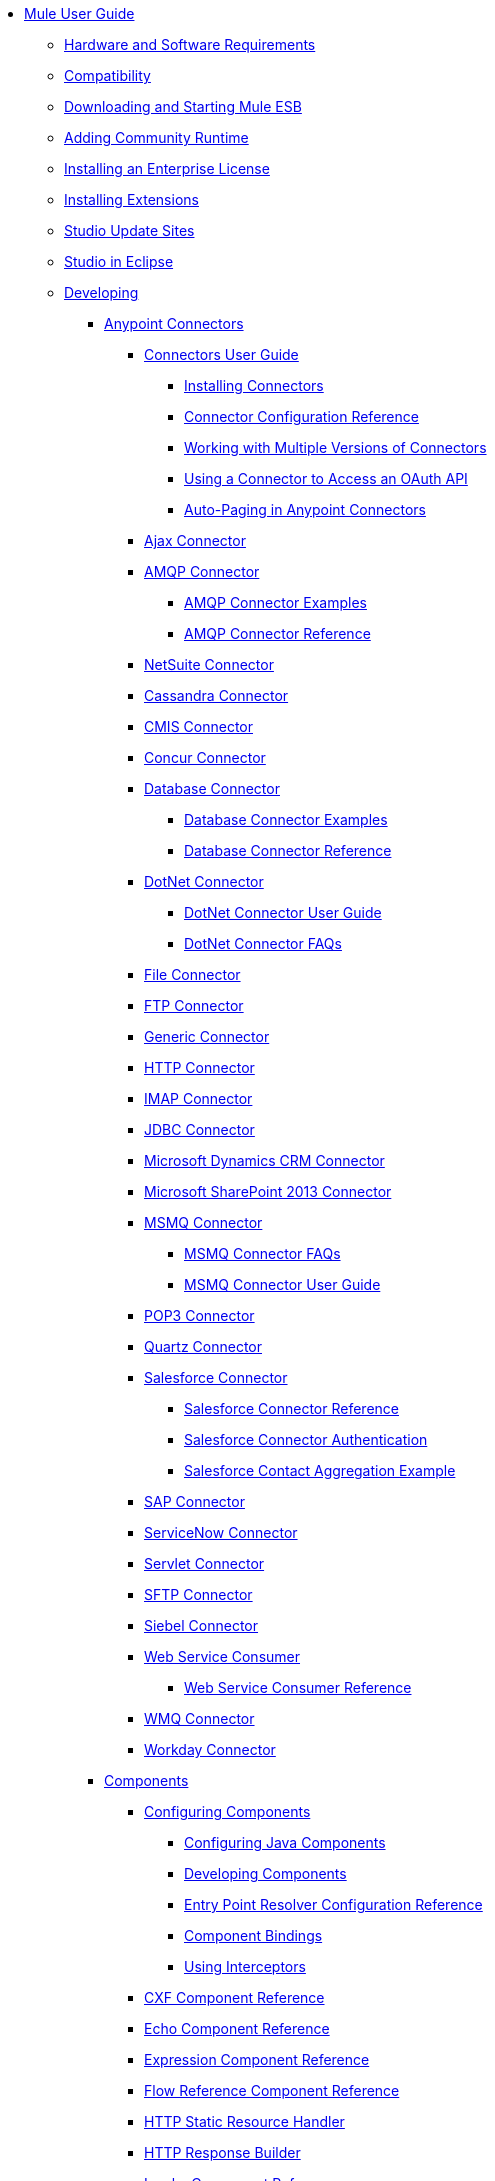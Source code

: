 // TOC File

* link:/mule-user-guide/v/3.5/index[Mule User Guide]
** link:/mule-user-guide/v/3.5/hardware-and-software-requirements[Hardware and Software Requirements]
** link:/mule-user-guide/v/3.5/compatibility[Compatibility]
** link:/mule-user-guide/v/3.5/downloading-and-starting-mule-esb[Downloading and Starting Mule ESB]
** link:/mule-user-guide/v/3.5/adding-community-runtime[Adding Community Runtime]
** link:/mule-user-guide/v/3.5/installing-an-enterprise-license[Installing an Enterprise License]
** link:/mule-user-guide/v/3.5/installing-extensions[Installing Extensions]
** link:/mule-user-guide/v/3.5/studio-update-sites[Studio Update Sites]
** link:/mule-user-guide/v/3.5/studio-in-eclipse[Studio in Eclipse]
** link:/mule-user-guide/v/3.5/developing[Developing]
*** link:/mule-user-guide/v/3.5/anypoint-connectors[Anypoint Connectors]
**** link:/mule-user-guide/v/3.5/connectors-user-guide[Connectors User Guide]
***** link:/mule-user-guide/v/3.5/installing-connectors[Installing Connectors]
***** link:/mule-user-guide/v/3.5/connector-configuration-reference[Connector Configuration Reference]
***** link:/mule-user-guide/v/3.5/working-with-multiple-versions-of-connectors[Working with Multiple Versions of Connectors]
***** link:/mule-user-guide/v/3.5/using-a-connector-to-access-an-oauth-api[Using a Connector to Access an OAuth API]
***** link:/mule-user-guide/v/3.5/auto-paging-in-anypoint-connectors[Auto-Paging in Anypoint Connectors]
**** link:/mule-user-guide/v/3.5/ajax-connector[Ajax Connector]
**** link:/mule-user-guide/v/3.5/amqp-connector[AMQP Connector]
***** link:/mule-user-guide/v/3.5/amqp-connector-examples[AMQP Connector Examples]
***** link:/mule-user-guide/v/3.5/amqp-connector-reference[AMQP Connector Reference]
**** link:/mule-user-guide/v/3.5/netsuite-connector[NetSuite Connector]
**** link:/mule-user-guide/v/3.5/cassandra-connector[Cassandra Connector]
**** link:/mule-user-guide/v/3.5/cmis-connector[CMIS Connector]
**** link:/mule-user-guide/v/3.5/concur-connector[Concur Connector]
**** link:/mule-user-guide/v/3.5/database-connector[Database Connector]
***** link:/mule-user-guide/v/3.5/database-connector-examples[Database Connector Examples]
***** link:/mule-user-guide/v/3.5/database-connector-reference[Database Connector Reference]
**** link:/mule-user-guide/v/3.5/dotnet-connector[DotNet Connector]
***** link:/mule-user-guide/v/3.5/dotnet-connector-user-guide[DotNet Connector User Guide]
***** link:/mule-user-guide/v/3.5/dotnet-connector-faqs[DotNet Connector FAQs]
**** link:/mule-user-guide/v/3.5/file-connector[File Connector]
**** link:/mule-user-guide/v/3.5/ftp-connector[FTP Connector]
**** link:/mule-user-guide/v/3.5/generic-connector[Generic Connector]
**** link:/mule-user-guide/v/3.5/http-connector[HTTP Connector]
**** link:/mule-user-guide/v/3.5/imap-connector[IMAP Connector]
**** link:/mule-user-guide/v/3.5/jdbc-connector[JDBC Connector]
**** link:/mule-user-guide/v/3.5/microsoft-dynamics-crm-connector[Microsoft Dynamics CRM Connector]
**** link:/mule-user-guide/v/3.5/microsoft-sharepoint-2013-connector[Microsoft SharePoint 2013 Connector]
**** link:/mule-user-guide/v/3.5/msmq-connector[MSMQ Connector]
***** link:/mule-user-guide/v/3.5/msmq-connector-faqs[MSMQ Connector FAQs]
***** link:/mule-user-guide/v/3.5/msmq-connector-user-guide[MSMQ Connector User Guide]
**** link:/mule-user-guide/v/3.5/pop3-connector[POP3 Connector]
**** link:/mule-user-guide/v/3.5/quartz-connector[Quartz Connector]
**** link:/mule-user-guide/v/3.5/salesforce-connector[Salesforce Connector]
***** link:/mule-user-guide/v/3.5/salesforce-connector-reference[Salesforce Connector Reference]
***** link:/mule-user-guide/v/3.5/salesforce-connector-authentication[Salesforce Connector Authentication]
***** link:/mule-user-guide/v/3.5/salesforce-contact-aggregation-example[Salesforce Contact Aggregation Example]
**** link:/mule-user-guide/v/3.5/sap-connector[SAP Connector]
**** link:/mule-user-guide/v/3.5/servicenow-connector[ServiceNow Connector]
**** link:/mule-user-guide/v/3.5/servlet-connector[Servlet Connector]
**** link:/mule-user-guide/v/3.5/sftp-connector[SFTP Connector]
**** link:/mule-user-guide/v/3.5/siebel-connector[Siebel Connector]
**** link:/mule-user-guide/v/3.5/web-service-consumer[Web Service Consumer]
***** link:/mule-user-guide/v/3.5/web-service-consumer-reference[Web Service Consumer Reference]
**** link:/mule-user-guide/v/3.5/wmq-connector[WMQ Connector]
**** link:/mule-user-guide/v/3.5/workday-connector[Workday Connector]
*** link:/mule-user-guide/v/3.5/components[Components]
**** link:/mule-user-guide/v/3.5/configuring-components[Configuring Components]
***** link:/mule-user-guide/v/3.5/configuring-java-components[Configuring Java Components]
***** link:/mule-user-guide/v/3.5/developing-components[Developing Components]
***** link:/mule-user-guide/v/3.5/entry-point-resolver-configuration-reference[Entry Point Resolver Configuration Reference]
***** link:/mule-user-guide/v/3.5/component-bindings[Component Bindings]
***** link:/mule-user-guide/v/3.5/using-interceptors[Using Interceptors]
**** link:/mule-user-guide/v/3.5/cxf-component-reference[CXF Component Reference]
**** link:/mule-user-guide/v/3.5/echo-component-reference[Echo Component Reference]
**** link:/mule-user-guide/v/3.5/expression-component-reference[Expression Component Reference]
**** link:/mule-user-guide/v/3.5/flow-reference-component-reference[Flow Reference Component Reference]
**** link:/mule-user-guide/v/3.5/http-static-resource-handler[HTTP Static Resource Handler]
**** link:/mule-user-guide/v/3.5/http-response-builder[HTTP Response Builder]
**** link:/mule-user-guide/v/3.5/invoke-component-reference[Invoke Component Reference]
**** link:/mule-user-guide/v/3.5/java-component-reference[Java Component Reference]
**** link:/mule-user-guide/v/3.5/logger-component-reference[Logger Component Reference]
**** link:/mule-user-guide/v/3.5/rest-component-reference[REST Component Reference]
**** link:/mule-user-guide/v/3.5/script-component-reference[Script Component Reference]
***** link:/mule-user-guide/v/3.5/groovy-component-reference[Groovy Component Reference]
***** link:/mule-user-guide/v/3.5/javascript-component-reference[JavaScript Component Reference]
***** link:/mule-user-guide/v/3.5/python-component-reference[Python Component Reference]
***** link:/mule-user-guide/v/3.5/ruby-component-reference[Ruby Component Reference]
*** link:/mule-user-guide/v/3.5/filters[Filters]
**** link:/mule-user-guide/v/3.5/custom-filter[Custom Filter]
**** link:/mule-user-guide/v/3.5/exception-filter[Exception Filter]
**** link:/mule-user-guide/v/3.5/filter-ref[Filter Ref]
**** link:/mule-user-guide/v/3.5/logic-filter[Logic Filter]
**** link:/mule-user-guide/v/3.5/message-filter[Message Filter]
**** link:/mule-user-guide/v/3.5/message-property-filter[Message Property Filter]
**** link:/mule-user-guide/v/3.5/regex-filter[Regex Filter]
**** link:/mule-user-guide/v/3.5/schema-validation-filter[Schema Validation Filter]
**** link:/mule-user-guide/v/3.5/wildcard-filter[Wildcard Filter]
*** link:/mule-user-guide/v/3.5/routers[Routers]
**** link:/mule-user-guide/v/3.5/routing-message-processors[Routing Message Processors]
**** link:/mule-user-guide/v/3.5/all-flow-control-reference[All Flow Control Reference]
**** link:/mule-user-guide/v/3.5/choice-flow-control-reference[Choice Flow Control Reference]
**** link:/mule-user-guide/v/3.5/scatter-gather[Scatter-Gather]
**** link:/mule-user-guide/v/3.5/splitter-flow-control-reference[Splitter Flow Control Reference]
*** link:/mule-user-guide/v/3.5/scopes[Scopes]
**** link:/mule-user-guide/v/3.5/async-scope-reference[Async Scope Reference]
**** link:/mule-user-guide/v/3.5/cache-scope[Cache Scope]
**** link:/mule-user-guide/v/3.5/foreach[Foreach]
**** link:/mule-user-guide/v/3.5/message-enricher[Message Enricher]
**** link:/mule-user-guide/v/3.5/poll-reference[Poll Reference]
***** link:/mule-user-guide/v/3.5/poll-schedulers[Poll Schedulers]
**** link:/mule-user-guide/v/3.5/request-reply-scope[Request-Reply Scope]
**** link:/mule-user-guide/v/3.5/transactional[Transactional]
**** link:/mule-user-guide/v/3.5/until-successful-scope[Until Successful Scope]
*** link:/mule-user-guide/v/3.5/transformers[Transformers]
**** link:/mule-user-guide/v/3.5/using-transformers[Using Transformers]
***** link:/mule-user-guide/v/3.5/transformers-configuration-reference[Transformers Configuration Reference]
***** link:/mule-user-guide/v/3.5/native-support-for-json[Native Support for JSON]
***** link:/mule-user-guide/v/3.5/xmlprettyprinter-transformer[XmlPrettyPrinter Transformer]
**** link:/mule-user-guide/v/3.5/creating-custom-transformers[Creating Custom Transformers]
***** link:/mule-user-guide/v/3.5/creating-flow-objects-and-transformers-using-annotations[Creating Flow Objects and Transformers Using Annotations]
***** link:/mule-user-guide/v/3.5/function-annotation[Function Annotation]
***** link:/mule-user-guide/v/3.5/groovy-annotation[Groovy Annotation]
***** link:/mule-user-guide/v/3.5/inboundattachments-annotation[InboundAttachments Annotation]
***** link:/mule-user-guide/v/3.5/inboundheaders-annotation[InboundHeaders Annotation]
***** link:/mule-user-guide/v/3.5/lookup-annotation[Lookup Annotation]
***** link:/mule-user-guide/v/3.5/mule-annotation[Mule Annotation]
***** link:/mule-user-guide/v/3.5/outboundattachments-annotation[OutboundAttachments Annotation]
***** link:/mule-user-guide/v/3.5/outboundheaders-annotation[OutboundHeaders Annotation]
***** link:/mule-user-guide/v/3.5/payload-annotation[Payload Annotation]
***** link:/mule-user-guide/v/3.5/schedule-annotation[Schedule Annotation]
***** link:/mule-user-guide/v/3.5/transformer-annotation[Transformer Annotation]
***** link:/mule-user-guide/v/3.5/xpath-annotation[XPath Annotation]
***** link:/mule-user-guide/v/3.5/creating-custom-transformer-classes[Creating Custom Transformer Classes]
**** link:/mule-user-guide/v/3.5/append-string-transformer-reference[Append String Transformer Reference]
**** link:/mule-user-guide/v/3.5/attachment-transformer-reference[Attachment Transformer Reference]
**** link:/mule-user-guide/v/3.5/expression-transformer-reference[Expression Transformer Reference]
**** link:/mule-user-guide/v/3.5/java-transformer-reference[Java Transformer Reference]
**** link:/mule-user-guide/v/3.5/object-to-xml-transformer-reference[Object to XML Transformer Reference]
**** link:/mule-user-guide/v/3.5/parse-template-reference[Parse Template Reference]
**** link:/mule-user-guide/v/3.5/property-transformer-reference[Property Transformer Reference]
**** link:/mule-user-guide/v/3.5/script-transformer-reference[Script Transformer Reference]
**** link:/mule-user-guide/v/3.5/session-variable-transformer-reference[Session Variable Transformer Reference]
**** link:/mule-user-guide/v/3.5/set-payload-transformer-reference[Set Payload Transformer Reference]
**** link:/mule-user-guide/v/3.5/variable-transformer-reference[Variable Transformer Reference]
**** link:/mule-user-guide/v/3.5/xml-to-object-transformer-reference[XML to Object Transformer Reference]
**** link:/mule-user-guide/v/3.5/xslt-transformer-reference[XSLT Transformer Reference]
**** link:/mule-user-guide/v/3.5/datamapper-user-guide-and-reference[Datamapper User Guide and Reference]
***** link:/mule-user-guide/v/3.5/datamapper-concepts[DataMapper Concepts]
***** link:/mule-user-guide/v/3.5/datamapper-visual-reference[DataMapper Visual Reference]
***** link:/mule-user-guide/v/3.5/defining-datamapper-input-and-output-metadata[Defining DataMapper Input and Output Metadata]
***** link:/mule-user-guide/v/3.5/defining-metadata-using-edit-fields[Defining Metadata Using Edit Fields]
***** link:/mule-user-guide/v/3.5/pojo-class-bindings-and-factory-classes[POJO Class Bindings and Factory Classes]
***** link:/mule-user-guide/v/3.5/building-a-mapping-flow-in-the-graphical-mapping-editor[Building a Mapping Flow in the Graphical Mapping Editor]
***** link:/mule-user-guide/v/3.5/mapping-flow-input-and-output-properties[Mapping Flow Input and Output Properties]
***** link:/mule-user-guide/v/3.5/datamapper-input-error-policy-for-bad-input-data[DataMapper Input Error Policy for Bad Input Data]
***** link:/mule-user-guide/v/3.5/using-datamapper-lookup-tables[Using DataMapper Lookup Tables]
***** link:/mule-user-guide/v/3.5/streaming-data-processing-with-datamapper[Streaming Data Processing with DataMapper]
***** link:/mule-user-guide/v/3.5/updating-metadata-in-an-existing-mapping[Updating Metadata in an Existing Mapping]
***** link:/mule-user-guide/v/3.5/mapping-elements-inside-lists[Mapping Elements Inside Lists]
***** link:/mule-user-guide/v/3.5/previewing-datamapper-results-on-sample-data[Previewing DataMapper Results on Sample Data]
***** link:/mule-user-guide/v/3.5/datamapper-examples[DataMapper Examples]
***** link:/mule-user-guide/v/3.5/datamapper-supplemental-topics[DataMapper Supplemental Topics]
***** link:/mule-user-guide/v/3.5/datamapper-flat-to-structured-and-structured-to-flat-mapping[DataMapper Flat-to-Structured and Structured-to-Flat Mapping]
***** link:/mule-user-guide/v/3.5/choosing-mel-or-ctl2-as-scripting-engine[Choosing MEL or CTL2 as Scripting Engine]
***** link:/mule-user-guide/v/3.5/datamapper-fixed-width-input-format[DataMapper Fixed Width Input Format]
**** link:/mule-user-guide/v/3.5/business-events[Business Events]
*** link:/mule-user-guide/v/3.5/error-handling[Error Handling]
**** link:/mule-user-guide/v/3.5/catch-exception-strategy[Catch Exception Strategy]
**** link:/mule-user-guide/v/3.5/choice-exception-strategy[Choice Exception Strategy]
**** link:/mule-user-guide/v/3.5/reference-exception-strategy[Reference Exception Strategy]
**** link:/mule-user-guide/v/3.5/rollback-exception-strategy[Rollback Exception Strategy]
**** link:/mule-user-guide/v/3.5/exception-strategy-most-common-use-cases[Exception Strategy Most Common Use Cases]
*** link:/mule-user-guide/v/3.5/mule-expression-language-mel[Mule Expression Language MEL]
**** link:/mule-user-guide/v/3.5/mule-expression-language-basic-syntax[Mule Expression Language Basic Syntax]
**** link:/mule-user-guide/v/3.5/mule-expression-language-examples[Mule Expression Language Examples]
**** link:/mule-user-guide/v/3.5/mule-expression-language-reference[Mule Expression Language Reference]
***** link:/mule-user-guide/v/3.5/mule-expression-language-date-and-time-functions[Mule Expression Language Date and Time Functions]
**** link:/mule-user-guide/v/3.5/mule-expression-language-tips[Mule Expression Language Tips]
*** link:/mule-user-guide/v/3.5/datasense[DataSense]
**** link:/mule-user-guide/v/3.5/testing-connections[Testing Connections]
**** link:/mule-user-guide/v/3.5/using-perceptive-flow-design[Using Perceptive Flow Design]
**** link:/mule-user-guide/v/3.5/datasense-enabled-connectors[DataSense-enabled Connectors]
**** link:/mule-user-guide/v/3.5/using-the-datasense-explorer[Using the DataSense Explorer]
**** link:/mule-user-guide/v/3.5/datasense-query-editor[DataSense Query Editor]
**** link:/mule-user-guide/v/3.5/datasense-query-language[DataSense Query Language]
*** link:/mule-user-guide/v/3.5/using-maven-with-mule[Using Maven with Mule]
**** link:/mule-user-guide/v/3.5/maven-support-in-anypoint-studio[Maven Support in Anypoint Studio]
**** link:/mule-user-guide/v/3.5/building-a-mule-application-with-maven-in-studio[Building a Mule Application with Maven in Studio]
**** link:/mule-user-guide/v/3.5/building-a-mule-application-with-maven-outside-studio[Building a Mule Application with Maven outside Studio]
**** link:/mule-user-guide/v/3.5/enabling-maven-support-for-a-studio-project[Enabling Maven Support for a Studio Project]
**** link:/mule-user-guide/v/3.5/importing-a-maven-project-into-studio[Importing a Maven Project into Studio]
**** link:/mule-user-guide/v/3.5/configuring-maven-pom-files-and-settings[Configuring Maven POM Files and Settings]
**** link:/mule-user-guide/v/3.5/maven-reference[Maven Reference]
*** link:/mule-user-guide/v/3.5/batch-processing[Batch Processing]
**** link:/mule-user-guide/v/3.5/batch-filters-and-batch-commit[Batch Filters and Batch Commit]
**** link:/mule-user-guide/v/3.5/batch-processing-reference[Batch Processing Reference]
**** link:/mule-user-guide/v/3.5/batch-streaming-and-job-execution[Batch Streaming and Job Execution]
**** link:/mule-user-guide/v/3.5/record-variable[Record Variable]
*** link:/mule-user-guide/v/3.5/transaction-management[Transaction Management]
**** link:/mule-user-guide/v/3.5/single-resource-transactions[Single Resource Transactions]
**** link:/mule-user-guide/v/3.5/multiple-resource-transactions[Multiple Resource Transactions]
**** link:/mule-user-guide/v/3.5/xa-transactions[XA Transactions]
**** link:/mule-user-guide/v/3.5/using-bitronix-to-manage-transactions[Using Bitronix to Manage Transactions]
*** link:/mule-user-guide/v/3.5/the-properties-editor[The Properties Editor]
*** link:/mule-user-guide/v/3.5/importing-and-exporting-in-studio[Importing and Exporting in Studio]
*** link:/mule-user-guide/v/3.5/adding-and-removing-user-libraries[Adding and Removing User Libraries]
*** link:/mule-user-guide/v/3.5/changing-runtimes-in-studio[Changing Runtimes in Studio]
*** link:/mule-user-guide/v/3.5/starting-the-runtime-in-cluster-mode-in-studio[Starting the Runtime in Cluster Mode in Studio]
*** link:/mule-user-guide/v/3.5/shared-resources[Shared Resources]
*** link:/mule-user-guide/v/3.5/mule-versus-web-application-server[Mule versus Web Application Server]
*** link:/mule-user-guide/v/3.5/publishing-and-consuming-apis-with-mule[Publishing and Consuming APIs with Mule]
**** link:/mule-user-guide/v/3.5/publishing-a-soap-api[Publishing a SOAP API]
***** link:/mule-user-guide/v/3.5/securing-a-soap-api[Securing a SOAP API]
***** link:/mule-user-guide/v/3.5/extra-cxf-component-configurations[Extra CXF Component Configurations]
**** link:/mule-user-guide/v/3.5/consuming-a-soap-api[Consuming a SOAP API]
**** link:/mule-user-guide/v/3.5/publishing-a-rest-api[Publishing a REST API]
**** link:/mule-user-guide/v/3.5/consuming-a-rest-api[Consuming a REST API]
***** link:/mule-user-guide/v/3.5/rest-api-examples[REST API Examples]
*** link:/mule-user-guide/v/3.5/advanced-usage-of-mule-esb[Advanced Usage of Mule ESB]
**** link:/mule-user-guide/v/3.5/storing-objects-in-the-registry[Storing Objects in the Registry]
**** link:/mule-user-guide/v/3.5/object-scopes[Object Scopes]
**** link:/mule-user-guide/v/3.5/using-mule-with-spring[Using Mule with Spring]
***** link:/mule-user-guide/v/3.5/sending-and-receiving-mule-events-in-spring[Sending and Receiving Mule Events in Spring]
***** link:/mule-user-guide/v/3.5/spring-application-contexts[Spring Application Contexts]
***** link:/mule-user-guide/v/3.5/using-spring-beans-as-flow-components[Using Spring Beans as Flow Components]
**** link:/mule-user-guide/v/3.5/configuring-properties[Configuring Properties]
**** link:/mule-user-guide/v/3.5/creating-and-managing-a-cluster-manually[Creating and Managing a Cluster Manually]
**** link:/mule-user-guide/v/3.5/distributed-file-polling[Distributed File Polling]
**** link:/mule-user-guide/v/3.5/distributed-locking[Distributed Locking]
**** link:/mule-user-guide/v/3.5/streaming[Streaming]
**** link:/mule-user-guide/v/3.5/about-configuration-builders[About Configuration Builders]
**** link:/mule-user-guide/v/3.5/internationalizing-strings[Internationalizing Strings]
**** link:/mule-user-guide/v/3.5/bootstrapping-the-registry[Bootstrapping the Registry]
**** link:/mule-user-guide/v/3.5/tuning-performance[Tuning Performance]
**** link:/mule-user-guide/v/3.5/mule-agents[Mule Agents]
***** link:/mule-user-guide/v/3.5/agent-security-disabled-weak-ciphers[Agent Security: Disabled Weak Ciphers]
***** link:/mule-user-guide/v/3.5/jmx-management[JMX Management]
**** link:/mule-user-guide/v/3.5/flow-processing-strategies[Flow Processing Strategies]
**** link:/mule-user-guide/v/3.5/mule-object-stores[Mule Object Stores]
**** link:/mule-user-guide/v/3.5/configuring-reconnection-strategies[Configuring Reconnection Strategies]
**** link:/mule-user-guide/v/3.5/using-the-mule-client[Using the Mule Client]
**** link:/mule-user-guide/v/3.5/using-web-services[Using Web Services]
***** link:/mule-user-guide/v/3.5/proxying-web-services[Proxying Web Services]
***** link:/mule-user-guide/v/3.5/using-.net-web-services-with-mule[Using .NET Web Services with Mule]
**** link:/mule-user-guide/v/3.5/passing-additional-arguments-to-the-jvm-to-control-mule[Passing Additional Arguments to the JVM to Control Mule]
** link:/mule-user-guide/v/3.5/securing[Securing]
*** link:/mule-user-guide/v/3.5/anypoint-enterprise-security[Anypoint Enterprise Security]
**** link:/mule-user-guide/v/3.5/installing-anypoint-enterprise-security[Installing Anypoint Enterprise Security]
**** link:/mule-user-guide/v/3.5/mule-secure-token-service[Mule Secure Token Service]
***** link:/mule-user-guide/v/3.5/creating-an-oauth-2.0a-web-service-provider[Creating an OAuth 2.0a Web Service Provider]
***** link:/mule-user-guide/v/3.5/authorization-grant-types[Authorization Grant Types]
**** link:/mule-user-guide/v/3.5/mule-credentials-vault[Mule Credentials Vault]
**** link:/mule-user-guide/v/3.5/mule-message-encryption-processor[Mule Message Encryption Processor]
***** link:/mule-user-guide/v/3.5/pgp-encrypter[PGP Encrypter]
**** link:/mule-user-guide/v/3.5/mule-digital-signature-processor[Mule Digital Signature Processor]
**** link:/mule-user-guide/v/3.5/anypoint-filter-processor[Anypoint Filter Processor]
**** link:/mule-user-guide/v/3.5/mule-crc32-processor[Mule CRC32 Processor]
**** link:/mule-user-guide/v/3.5/anypoint-enterprise-security-example-application[Anypoint Enterprise Security Example Application]
**** link:/mule-user-guide/v/3.5/mule-sts-oauth-2.0a-example-application[Mule STS OAuth 2.0a Example Application]
*** link:/mule-user-guide/v/3.5/configuring-security[Configuring Security]
**** link:/mule-user-guide/v/3.5/configuring-the-spring-security-manager[Configuring the Spring Security Manager]
**** link:/mule-user-guide/v/3.5/component-authorization-using-spring-security[Component Authorization Using Spring Security]
**** link:/mule-user-guide/v/3.5/setting-up-ldap-provider-for-spring-security[Setting up LDAP Provider for Spring Security]
**** link:/mule-user-guide/v/3.5/upgrading-from-acegi-to-spring-security[Upgrading from Acegi to Spring Security]
**** link:/mule-user-guide/v/3.5/encryption-strategies[Encryption Strategies]
**** link:/mule-user-guide/v/3.5/pgp-security[PGP Security]
**** link:/mule-user-guide/v/3.5/jaas-security[Jaas Security]
**** link:/mule-user-guide/v/3.5/saml-module[SAML Module]
*** link:/mule-user-guide/v/3.5/fips-140-2-compliance-support[FIPS 140-2 Compliance Support]
** link:/mule-user-guide/v/3.5/debugging[Debugging]
*** link:/mule-user-guide/v/3.5/studio-visual-debugger[Studio Visual Debugger]
*** link:/mule-user-guide/v/3.5/troubleshooting[Troubleshooting]
**** link:/mule-user-guide/v/3.5/configuring-mule-stacktraces[Configuring Mule Stacktraces]
**** link:/mule-user-guide/v/3.5/logging[Logging]
***** link:/mule-user-guide/v/3.5/logging-with-mule-esb-3.x[Logging With Mule ESB 3.x]
**** link:/mule-user-guide/v/3.5/step-debugging[Step Debugging]
** link:/mule-user-guide/v/3.5/testing[Testing]
*** link:/mule-user-guide/v/3.5/introduction-to-testing-mule[Introduction to Testing Mule]
*** link:/mule-user-guide/v/3.5/unit-testing[Unit Testing]
*** link:/mule-user-guide/v/3.5/functional-testing[Functional Testing]
*** link:/mule-user-guide/v/3.5/testing-strategies[Testing Strategies]
** link:/mule-user-guide/v/3.5/deploying[Deploying]
*** link:/mule-user-guide/v/3.5/starting-and-stopping-mule-esb[Starting and Stopping Mule ESB]
*** link:/mule-user-guide/v/3.5/deployment-scenarios[Deployment Scenarios]
**** link:/mule-user-guide/v/3.5/choosing-the-right-clustering-topology[Choosing the Right Clustering Topology]
**** link:/mule-user-guide/v/3.5/embedding-mule-in-a-java-application-or-webapp[Embedding Mule in a Java Application or Webapp]
**** link:/mule-user-guide/v/3.5/deploying-mule-to-jboss[Deploying Mule to JBoss]
***** link:/mule-user-guide/v/3.5/mule-as-mbean[Mule as MBean]
**** link:/mule-user-guide/v/3.5/deploying-mule-to-weblogic[Deploying Mule to WebLogic]
**** link:/mule-user-guide/v/3.5/deploying-mule-to-websphere[Deploying Mule to WebSphere]
**** link:/mule-user-guide/v/3.5/deploying-mule-as-a-service-to-tomcat[Deploying Mule as a Service to Tomcat]
**** link:/mule-user-guide/v/3.5/application-server-based-hot-deployment[Application Server Based Hot Deployment]
**** link:/mule-user-guide/v/3.5/classloader-control-in-mule[Classloader Control in Mule]
*** link:/mule-user-guide/v/3.5/deploying-to-multiple-environments[Deploying to Multiple Environments]
*** link:/mule-user-guide/v/3.5/mule-high-availability-ha-clusters[Mule High Availability HA Clusters]
**** link:/mule-user-guide/v/3.5/evaluating-mule-high-availability-clusters-demo[Evaluating Mule High Availability Clusters Demo]
***** link:/mule-user-guide/v/3.5/1-installing-the-demo-bundle[1 - Installing the Demo Bundle]
***** link:/mule-user-guide/v/3.5/2-creating-a-cluster[2 - Creating a Cluster]
***** link:/mule-user-guide/v/3.5/3-deploying-an-application[3 - Deploying an Application]
***** link:/mule-user-guide/v/3.5/4-applying-load-to-the-cluster[4 - Applying Load to the Cluster]
***** link:/mule-user-guide/v/3.5/5-witnessing-failover[5 - Witnessing Failover]
***** link:/mule-user-guide/v/3.5/6-troubleshooting-and-next-steps[6 - Troubleshooting and Next Steps]
*** link:/mule-user-guide/v/3.5/mule-deployment-model[Mule Deployment Model]
**** link:/mule-user-guide/v/3.5/hot-deployment[Hot Deployment]
**** link:/mule-user-guide/v/3.5/application-deployment[Application Deployment]
**** link:/mule-user-guide/v/3.5/application-format[Application Format]
**** link:/mule-user-guide/v/3.5/deployment-descriptor[Deployment Descriptor]
*** link:/mule-user-guide/v/3.5/configuring-logging[Configuring Logging]
*** link:/mule-user-guide/v/3.5/mule-server-notifications[Mule Server Notifications]
*** link:/mule-user-guide/v/3.5/profiling-mule[Profiling Mule]
*** link:/mule-user-guide/v/3.5/hardening-your-mule-installation[Hardening your Mule Installation]
*** link:/mule-user-guide/v/3.5/configuring-mule-for-different-deployment-scenarios[Configuring Mule for Different Deployment Scenarios]
**** link:/mule-user-guide/v/3.5/configuring-mule-as-a-linux-or-unix-daemon[Configuring Mule as a Linux or Unix Daemon]
**** link:/mule-user-guide/v/3.5/configuring-mule-as-a-windows-service[Configuring Mule as a Windows Service]
**** link:/mule-user-guide/v/3.5/configuring-mule-to-run-from-a-script[Configuring Mule to Run From a Script]
**** link:/mule-user-guide/v/3.5/configuring-mule-to-run-from-maven[Configuring Mule to Run From Maven]
*** link:/mule-user-guide/v/3.5/preparing-a-gitignore-file[Preparing a gitignore File]
*** link:/mule-user-guide/v/3.5/using-subversion-with-studio[Using Subversion with Studio]
** link:/mule-user-guide/v/3.5/extending[Extending]
*** link:/mule-user-guide/v/3.5/extending-components[Extending Components]
*** link:/mule-user-guide/v/3.5/custom-message-processors[Custom Message Processors]
*** link:/mule-user-guide/v/3.5/creating-example-archetypes[Creating Example Archetypes]
*** link:/mule-user-guide/v/3.5/creating-a-custom-xml-namespace[Creating a Custom XML Namespace]
*** link:/mule-user-guide/v/3.5/creating-module-archetypes[Creating Module Archetypes]
*** link:/mule-user-guide/v/3.5/creating-catalog-archetypes[Creating Catalog Archetypes]
*** link:/mule-user-guide/v/3.5/creating-project-archetypes[Creating Project Archetypes]
*** link:/mule-user-guide/v/3.5/creating-transports[Creating Transports]
**** link:/mule-user-guide/v/3.5/transport-archetype[Transport Archetype]
**** link:/mule-user-guide/v/3.5/transport-service-descriptors[Transport Service Descriptors]
*** link:/mule-user-guide/v/3.5/creating-custom-routers[Creating Custom Routers]
** link:/mule-user-guide/v/3.5/reference[Reference]
*** link:/mule-user-guide/v/3.5/team-development-with-mule[Team Development with Mule]
**** link:/mule-user-guide/v/3.5/modularizing-your-configuration-files-for-team-development[Modularizing Your Configuration Files for Team Development]
**** link:/mule-user-guide/v/3.5/using-side-by-side-configuration-files[Using Side-by-Side Configuration Files]
**** link:/mule-user-guide/v/3.5/using-parameters-in-your-configuration-files[Using Parameters in Your Configuration Files]
**** link:/mule-user-guide/v/3.5/using-modules-in-your-application[Using Modules In Your Application]
**** link:/mule-user-guide/v/3.5/sharing-custom-code[Sharing Custom Code]
**** link:/mule-user-guide/v/3.5/sharing-custom-configuration-fragments[Sharing Custom Configuration Fragments]
**** link:/mule-user-guide/v/3.5/sharing-custom-configuration-patterns[Sharing Custom Configuration Patterns]
**** link:/mule-user-guide/v/3.5/sharing-applications[Sharing Applications]
**** link:/mule-user-guide/v/3.5/sustainable-software-development-practices-with-mule[Sustainable Software Development Practices with Mule]
***** link:/mule-user-guide/v/3.5/reproducible-builds[Reproducible Builds]
***** link:/mule-user-guide/v/3.5/continuous-integration[Continuous Integration]
*** link:/mule-user-guide/v/3.5/configuration-patterns[Configuration Patterns]
**** link:/mule-user-guide/v/3.5/understanding-mule-configuration[Understanding Mule Configuration]
***** link:/mule-user-guide/v/3.5/about-the-xml-configuration-file[About the XML Configuration File]
**** link:/mule-user-guide/v/3.5/choosing-between-flows-and-patterns[Choosing Between Flows and Patterns]
***** link:/mule-user-guide/v/3.5/using-flows-for-service-orchestration[Using Flows for Service Orchestration]
**** link:/mule-user-guide/v/3.5/using-mule-configuration-patterns[Using Mule Configuration Patterns]
***** link:/mule-user-guide/v/3.5/pattern-based-configuration[Pattern-Based Configuration]
***** link:/mule-user-guide/v/3.5/simple-service-pattern[Simple Service Pattern]
***** link:/mule-user-guide/v/3.5/bridge-pattern[Bridge Pattern]
***** link:/mule-user-guide/v/3.5/validator-pattern[Validator Pattern]
***** link:/mule-user-guide/v/3.5/web-service-proxy-pattern[Web Service Proxy Pattern]
***** link:/mule-user-guide/v/3.5/http-proxy-pattern[HTTP Proxy Pattern]
***** link:/mule-user-guide/v/3.5/about-mule-configuration[About Mule Configuration]
***** link:/mule-user-guide/v/3.5/understanding-enterprise-integration-patterns-using-mule[Understanding Enterprise Integration Patterns Using Mule]
***** link:/mule-user-guide/v/3.5/understanding-orchestration-using-mule[Understanding Orchestration Using Mule]
***** link:/mule-user-guide/v/3.5/understanding-configuration-patterns-using-mule[Understanding Configuration Patterns Using Mule]
***** link:/mule-user-guide/v/3.5/connecting-with-transports-and-connectors[Connecting with Transports and Connectors]
***** link:/mule-user-guide/v/3.5/using-mule-with-web-services[Using Mule with Web Services]
*** link:/mule-user-guide/v/3.5/general-configuration-reference[General Configuration Reference]
**** link:/mule-user-guide/v/3.5/bpm-configuration-reference[BPM Configuration Reference]
**** link:/mule-user-guide/v/3.5/component-configuration-reference[Component Configuration Reference]
**** link:/mule-user-guide/v/3.5/endpoint-configuration-reference[Endpoint Configuration Reference]
***** link:/mule-user-guide/v/3.5/mule-endpoint-uris[Mule Endpoint URIs]
**** link:/mule-user-guide/v/3.5/exception-strategy-configuration-reference[Exception Strategy Configuration Reference]
**** link:/mule-user-guide/v/3.5/filters-configuration-reference[Filters Configuration Reference]
**** link:/mule-user-guide/v/3.5/global-settings-configuration-reference[Global Settings Configuration Reference]
**** link:/mule-user-guide/v/3.5/notifications-configuration-reference[Notifications Configuration Reference]
**** link:/mule-user-guide/v/3.5/properties-configuration-reference[Properties Configuration Reference]
**** link:/mule-user-guide/v/3.5/security-manager-configuration-reference[Security Manager Configuration Reference]
**** link:/mule-user-guide/v/3.5/transactions-configuration-reference[Transactions Configuration Reference]
*** link:/mule-user-guide/v/3.5/transports-reference[Transports Reference]
**** link:/mule-user-guide/v/3.5/connecting-using-transports[Connecting Using Transports]
***** link:/mule-user-guide/v/3.5/configuring-a-transport[Configuring a Transport]
**** link:/mule-user-guide/v/3.5/ajax-transport-reference[AJAX Transport Reference]
**** link:/mule-user-guide/v/3.5/ejb-transport-reference[EJB Transport Reference]
**** link:/mule-user-guide/v/3.5/email-transport-reference[Email Transport Reference]
**** link:/mule-user-guide/v/3.5/file-transport-reference[File Transport Reference]
**** link:/mule-user-guide/v/3.5/ftp-transport-reference[FTP Transport Reference]
**** link:/mule-user-guide/v/3.5/mulesoft-enterprise-java-connector-for-sap-reference[MuleSoft Enterprise Java Connector for SAP Reference]
***** link:/mule-user-guide/v/3.5/sap-jco-extended-properties[SAP JCo Extended Properties]
***** link:/mule-user-guide/v/3.5/sap-jco-server-services-configuration[SAP JCo Server Services Configuration]
***** link:/mule-user-guide/v/3.5/outbound-endpoint-transactions[Outbound Endpoint Transactions]
***** link:/mule-user-guide/v/3.5/troubleshooting-sap-connector[Troubleshooting SAP Connector]
***** link:/mule-user-guide/v/3.5/xml-definitions[XML Definitions]
**** link:/mule-user-guide/v/3.5/http-transport-reference[HTTP Transport Reference]
**** link:/mule-user-guide/v/3.5/https-transport-reference[HTTPS Transport Reference]
**** link:/mule-user-guide/v/3.5/imap-transport-reference[IMAP Transport Reference]
**** link:/mule-user-guide/v/3.5/jdbc-transport-reference[JDBC Transport Reference]
**** link:/mule-user-guide/v/3.5/jetty-transport-reference[Jetty Transport Reference]
***** link:/mule-user-guide/v/3.5/jetty-ssl-transport[Jetty SSL Transport]
**** link:/mule-user-guide/v/3.5/jms-transport-reference[JMS Transport Reference]
***** link:/mule-user-guide/v/3.5/activemq-integration[ActiveMQ Integration]
***** link:/mule-user-guide/v/3.5/hornetq-integration[HornetQ Integration]
***** link:/mule-user-guide/v/3.5/open-mq-integration[Open MQ Integration]
***** link:/mule-user-guide/v/3.5/solace-jms[Solace JMS]
***** link:/mule-user-guide/v/3.5/tibco-ems-integration[Tibco EMS Integration]
**** link:/mule-user-guide/v/3.5/multicast-transport-reference[Multicast Transport Reference]
**** link:/mule-user-guide/v/3.5/pop3-transport-reference[POP3 Transport Reference]
**** link:/mule-user-guide/v/3.5/quartz-transport-reference[Quartz Transport Reference]
**** link:/mule-user-guide/v/3.5/rmi-transport-reference[RMI Transport Reference]
**** link:/mule-user-guide/v/3.5/servlet-transport-reference[Servlet Transport Reference]
**** link:/mule-user-guide/v/3.5/sftp-transport-reference[SFTP Transport Reference]
**** link:/mule-user-guide/v/3.5/smtp-transport-reference[SMTP Transport Reference]
**** link:/mule-user-guide/v/3.5/ssl-and-tls-transports-reference[SSL and TLS Transports Reference]
**** link:/mule-user-guide/v/3.5/stdio-transport-reference[STDIO Transport Reference]
**** link:/mule-user-guide/v/3.5/tcp-transport-reference[TCP Transport Reference]
**** link:/mule-user-guide/v/3.5/udp-transport-reference[UDP Transport Reference]
**** link:/mule-user-guide/v/3.5/vm-transport-reference[VM Transport Reference]
**** link:/mule-user-guide/v/3.5/mule-wmq-transport-reference[Mule WMQ Transport Reference]
**** link:/mule-user-guide/v/3.5/wsdl-connectors[WSDL Connectors]
**** link:/mule-user-guide/v/3.5/xmpp-transport-reference[XMPP Transport Reference]
*** link:/mule-user-guide/v/3.5/modules-reference[Modules Reference]
**** link:/mule-user-guide/v/3.5/atom-module-reference[Atom Module Reference]
**** link:/mule-user-guide/v/3.5/bpm-module-reference[BPM Module Reference]
***** link:/mule-user-guide/v/3.5/drools-module-reference[Drools Module Reference]
***** link:/mule-user-guide/v/3.5/jboss-jbpm-module-reference[JBoss jBPM Module Reference]
**** link:/mule-user-guide/v/3.5/cxf-module-reference[CXF Module Reference]
***** link:/mule-user-guide/v/3.5/cxf-module-overview[CXF Module Overview]
***** link:/mule-user-guide/v/3.5/building-web-services-with-cxf[Building Web Services with CXF]
***** link:/mule-user-guide/v/3.5/consuming-web-services-with-cxf[Consuming Web Services with CXF]
***** link:/mule-user-guide/v/3.5/enabling-ws-addressing[Enabling WS-Addressing]
***** link:/mule-user-guide/v/3.5/enabling-ws-security[Enabling WS-Security]
***** link:/mule-user-guide/v/3.5/cxf-error-handling[CXF Error Handling]
***** link:/mule-user-guide/v/3.5/proxying-web-services-with-cxf[Proxying Web Services with CXF]
***** link:/mule-user-guide/v/3.5/supported-web-service-standards[Supported Web Service Standards]
***** link:/mule-user-guide/v/3.5/using-a-web-service-client-directly[Using a Web Service Client Directly]
***** link:/mule-user-guide/v/3.5/using-http-get-requests[Using HTTP GET Requests]
***** link:/mule-user-guide/v/3.5/using-mtom[Using MTOM]
***** link:/mule-user-guide/v/3.5/cxf-module-configuration-reference[CXF Module Configuration Reference]
**** link:/mule-user-guide/v/3.5/data-bindings-reference[Data Bindings Reference]
**** link:/mule-user-guide/v/3.5/jaas-module-reference[JAAS Module Reference]
**** link:/mule-user-guide/v/3.5/jboss-transaction-manager-reference[JBoss Transaction Manager Reference]
**** link:/mule-user-guide/v/3.5/jersey-module-reference[Jersey Module Reference]
**** link:/mule-user-guide/v/3.5/json-module-reference[JSON Module Reference]
**** link:/mule-user-guide/v/3.5/rss-module-reference[RSS Module Reference]
**** link:/mule-user-guide/v/3.5/scripting-module-reference[Scripting Module Reference]
**** link:/mule-user-guide/v/3.5/spring-extras-module-reference[Spring Extras Module Reference]
**** link:/mule-user-guide/v/3.5/sxc-module-reference[SXC Module Reference]
**** link:/mule-user-guide/v/3.5/xml-module-reference[XML Module Reference]
***** link:/mule-user-guide/v/3.5/domtoxml-transformer[DomToXml Transformer]
***** link:/mule-user-guide/v/3.5/jaxb-bindings[JAXB Bindings]
***** link:/mule-user-guide/v/3.5/jaxb-transformers[JAXB Transformers]
***** link:/mule-user-guide/v/3.5/jxpath-extractor-transformer[JXPath Extractor Transformer]
***** link:/mule-user-guide/v/3.5/xml-namespaces[XML Namespaces]
***** link:/mule-user-guide/v/3.5/xmlobject-transformers[XmlObject Transformers]
***** link:/mule-user-guide/v/3.5/xmltoxmlstreamreader-transformer[XmlToXMLStreamReader Transformer]
***** link:/mule-user-guide/v/3.5/xpath-extractor-transformer[XPath Extractor Transformer]
***** link:/mule-user-guide/v/3.5/xquery-support[XQuery Support]
***** link:/mule-user-guide/v/3.5/xquery-transformer[XQuery Transformer]
***** link:/mule-user-guide/v/3.5/xslt-transformer[XSLT Transformer]
*** link:/mule-user-guide/v/3.5/non-mel-expressions-configuration-reference[Non-MEL Expressions Configuration Reference]
**** link:/mule-user-guide/v/3.5/using-non-mel-expressions[Using Non-MEL Expressions]
*** link:/mule-user-guide/v/3.5/creating-non-mel-expression-evaluators[Creating Non-MEL Expression Evaluators]
*** link:/mule-user-guide/v/3.5/schema-documentation[Schema Documentation]
**** link:/mule-user-guide/v/3.5/notes-on-mule-3.0-schema-changes[Notes on Mule 3.0 Schema Changes]
*** link:/mule-user-guide/v/3.5/mule-esb-3-and-test-api-javadoc[Mule ESB 3 and Test API Javadoc]
*** link:/mule-user-guide/v/3.5/mulesoft-security-update-policy[MuleSoft Security Update Policy]
